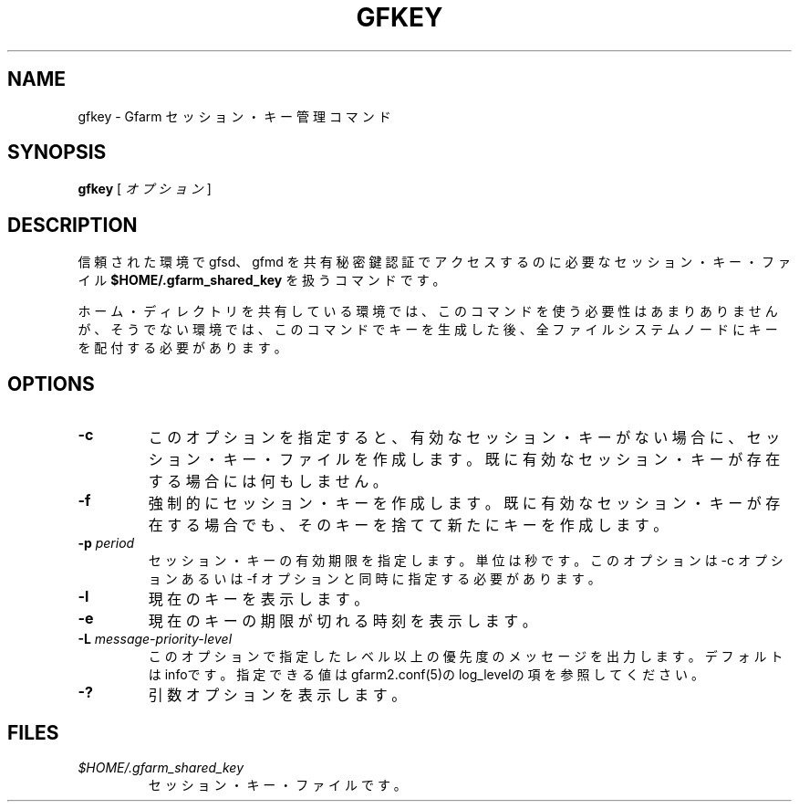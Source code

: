 .\" This manpage has been automatically generated by docbook2man 
.\" from a DocBook document.  This tool can be found at:
.\" <http://shell.ipoline.com/~elmert/comp/docbook2X/> 
.\" Please send any bug reports, improvements, comments, patches, 
.\" etc. to Steve Cheng <steve@ggi-project.org>.
.TH "GFKEY" "1" "25 February 2010" "Gfarm" ""

.SH NAME
gfkey \- Gfarm セッション・キー管理コマンド
.SH SYNOPSIS

\fBgfkey\fR [ \fB\fIオプション\fB\fR ]

.SH "DESCRIPTION"
.PP
信頼された環境で gfsd、gfmd を共有秘密鍵認証でアクセスするのに
必要なセッション・キー・ファイル 
\fB$HOME/.gfarm_shared_key\fR
を扱うコマンドです。
.PP
ホーム・ディレクトリを共有している環境では、このコマンドを使う必要性
はあまりありませんが、そうでない環境では、このコマンドでキーを生成し
た後、全ファイルシステムノードにキーを配付する必要があります。
.SH "OPTIONS"
.TP
\fB-c\fR
このオプションを指定すると、有効なセッション・キーがない場合に、セッ
ション・キー・ファイルを作成します。既に有効なセッション・キーが存
在する場合には何もしません。
.TP
\fB-f\fR
強制的にセッション・キーを作成します。
既に有効なセッション・キーが存在する場合でも、そのキーを捨てて新た
にキーを作成します。
.TP
\fB-p \fIperiod\fB\fR
セッション・キーの有効期限を指定します。単位は秒です。
このオプションは -c オプションあるいは -f
オプションと同時に指定する必要があります。
.TP
\fB-l\fR
現在のキーを表示します。
.TP
\fB-e\fR
現在のキーの期限が切れる時刻を表示します。
.TP
\fB-L \fImessage-priority-level\fB\fR
このオプションで指定したレベル以上の優先度のメッセージを出力します。
デフォルトはinfoです。
指定できる値はgfarm2.conf(5)のlog_levelの項を参照してください。
.TP
\fB-?\fR
引数オプションを表示します。
.SH "FILES"
.TP
\fB\fI$HOME/.gfarm_shared_key\fB\fR
セッション・キー・ファイルです。
